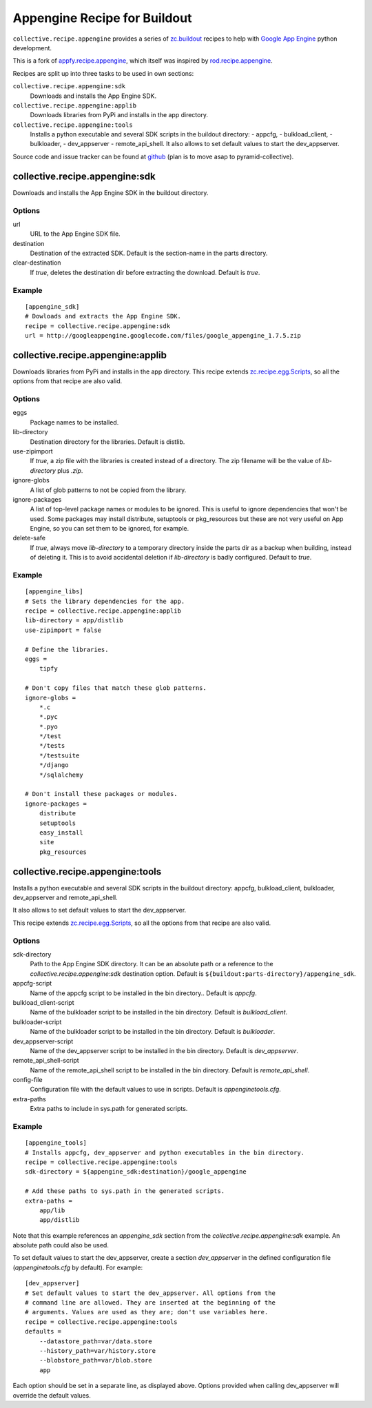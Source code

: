 Appengine Recipe for Buildout
=============================

``collective.recipe.appengine`` provides a series of
`zc.buildout <http://pypi.python.org/pypi/zc.buildout>`_
recipes to help with `Google App Engine <http://code.google.com/appengine/>`_
python development.

This is a fork of
`appfy.recipe.appengine <http://code.google.com/p/appfy/>`_, which itself was
inspired by
`rod.recipe.appengine <http://pypi.python.org/pypi/rod.recipe.appengine>`_.

Recipes are split up into three tasks to be used in own sections:

``collective.recipe.appengine:sdk``
    Downloads and installs the App Engine SDK.
``collective.recipe.appengine:applib``
    Downloads libraries from PyPi and installs in
    the app directory.
``collective.recipe.appengine:tools``
    Installs a python executable and several SDK
    scripts in the buildout directory:
    - appcfg,
    - bulkload_client,
    - bulkloader,
    - dev_appserver
    - remote_api_shell.
    It also allows to set default values to start the dev_appserver.

Source code and issue tracker can be found at
`github <http://github.com/jensens/collective.recipe.appengine/>`_
(plan is to move asap to pyramid-collective).



collective.recipe.appengine:sdk
-------------------------------

Downloads and installs the App Engine SDK in the buildout directory.

Options
^^^^^^^

url
    URL to the App Engine SDK file.
destination
    Destination of the extracted SDK. Default is the section-name in the parts
    directory.
clear-destination
    If `true`, deletes the destination dir before
    extracting the download. Default is `true`.

Example
^^^^^^^

::

  [appengine_sdk]
  # Dowloads and extracts the App Engine SDK.
  recipe = collective.recipe.appengine:sdk
  url = http://googleappengine.googlecode.com/files/google_appengine_1.7.5.zip

collective.recipe.appengine:applib
----------------------------------
Downloads libraries from PyPi and installs in the app directory. This recipe
extends `zc.recipe.egg.Scripts <http://pypi.python.org/pypi/zc.recipe.egg>`_,
so all the options from that recipe are also valid.

Options
^^^^^^^

eggs
    Package names to be installed.
lib-directory
    Destination directory for the libraries. Default is
    distlib.
use-zipimport
    If `true`, a zip file with the libraries is created
    instead of a directory. The zip filename will be the value of
    `lib-directory` plus `.zip`.
ignore-globs
    A list of glob patterns to not be copied from the library.
ignore-packages
    A list of top-level package names or modules to be ignored.
    This is useful to ignore dependencies that won't be used. Some packages may
    install distribute, setuptools or pkg_resources but these are not very
    useful on App Engine, so you can set them to be ignored, for example.
delete-safe
    If `true`, always move `lib-directory` to a temporary directory
    inside the parts dir as a backup when building, instead of deleting it.
    This is to avoid accidental deletion if `lib-directory` is badly
    configured. Default to `true`.

Example
^^^^^^^

::

  [appengine_libs]
  # Sets the library dependencies for the app.
  recipe = collective.recipe.appengine:applib
  lib-directory = app/distlib
  use-zipimport = false

  # Define the libraries.
  eggs =
      tipfy

  # Don't copy files that match these glob patterns.
  ignore-globs =
      *.c
      *.pyc
      *.pyo
      */test
      */tests
      */testsuite
      */django
      */sqlalchemy

  # Don't install these packages or modules.
  ignore-packages =
      distribute
      setuptools
      easy_install
      site
      pkg_resources



collective.recipe.appengine:tools
---------------------------------

Installs a python executable and several SDK scripts in the buildout
directory: appcfg, bulkload_client, bulkloader, dev_appserver and
remote_api_shell.

It also allows to set default values to start the dev_appserver.

This recipe extends `zc.recipe.egg.Scripts <http://pypi.python.org/pypi/zc.recipe.egg>`_,
so all the options from that recipe are also valid.

Options
^^^^^^^

sdk-directory
    Path to the App Engine SDK directory. It can be an
    absolute path or a reference to the `collective.recipe.appengine:sdk` destination
    option. Default is ``${buildout:parts-directory}/appengine_sdk``.
appcfg-script
    Name of the appcfg script to be installed in the bin
    directory.. Default is `appcfg`.
bulkload_client-script
    Name of the bulkloader script to be installed in
    the bin directory. Default is `bulkload_client`.
bulkloader-script
    Name of the bulkloader script to be installed in
    the bin directory. Default is `bulkloader`.
dev_appserver-script
    Name of the dev_appserver script to be installed in
    the bin directory. Default is `dev_appserver`.
remote_api_shell-script
    Name of the remote_api_shell script to be
    installed in the bin directory. Default is `remote_api_shell`.
config-file
    Configuration file with the default values to use in
    scripts. Default is `appenginetools.cfg`.
extra-paths
    Extra paths to include in sys.path for generated scripts.

Example
^^^^^^^

::

  [appengine_tools]
  # Installs appcfg, dev_appserver and python executables in the bin directory.
  recipe = collective.recipe.appengine:tools
  sdk-directory = ${appengine_sdk:destination}/google_appengine

  # Add these paths to sys.path in the generated scripts.
  extra-paths =
      app/lib
      app/distlib

Note that this example references an `appengine_sdk` section from the
`collective.recipe.appengine:sdk` example. An absolute path could also be used.

To set default values to start the dev_appserver, create a section
`dev_appserver` in the defined configuration file (`appenginetools.cfg` by
default). For example::

  [dev_appserver]
  # Set default values to start the dev_appserver. All options from the
  # command line are allowed. They are inserted at the beginning of the
  # arguments. Values are used as they are; don't use variables here.
  recipe = collective.recipe.appengine:tools
  defaults =
      --datastore_path=var/data.store
      --history_path=var/history.store
      --blobstore_path=var/blob.store
      app


Each option should be set in a separate line, as displayed above. Options
provided when calling dev_appserver will override the default values.
